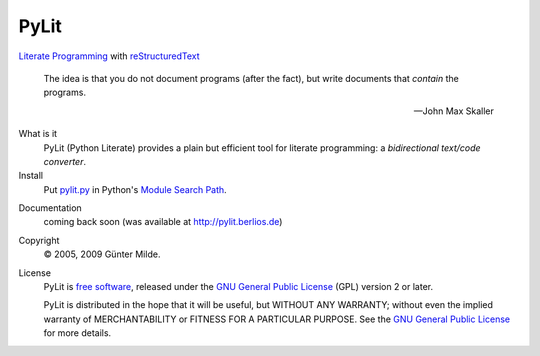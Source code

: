 PyLit
*****

`Literate Programming`_ with reStructuredText_

.. epigraph::

   The idea is that you do not document programs (after the fact), but
   write documents that *contain* the programs.
   
   -- John Max Skaller

What is it
  PyLit (Python Literate) provides a plain but efficient tool for
  literate programming: a `bidirectional text/code converter`.

Install
  Put `pylit.py`_ in Python's `Module Search Path`_.

.. _pylit.py: http://github.com/gmilde/PyLit/raw/master/pylit.py

Documentation
  coming back soon (was available at http://pylit.berlios.de)
  
  .. note: The previous host of the PyLit project, berlios.de closed at
     the end of 2011.

Copyright
  © 2005, 2009 Günter Milde.

License
  PyLit is `free software`_, released under the `GNU General Public License`_
  (GPL) version 2 or later.

  PyLit is distributed in the hope that it will be useful, but WITHOUT ANY
  WARRANTY; without even the implied warranty of MERCHANTABILITY or FITNESS
  FOR A PARTICULAR PURPOSE.  See the `GNU General Public License`_ for more
  details.


.. References

.. _Charming Python interview:
    http://www.ibm.com/developerworks/library/l-pyth7.html
.. _bidirectional text/code converter: features.html#dual-source
.. _literate programming: literate-programming.html
.. _reStructuredText: http://docutils.sourceforge.net/rst.html
.. _module search path:
    http://docs.python.org/tutorial/modules.html#the-module-search-path
.. _`free software`: http://www.gnu.org/philosophy/free-sw.html
.. _`GNU General Public License`: http://www.gnu.org/copyleft/gpl.html
